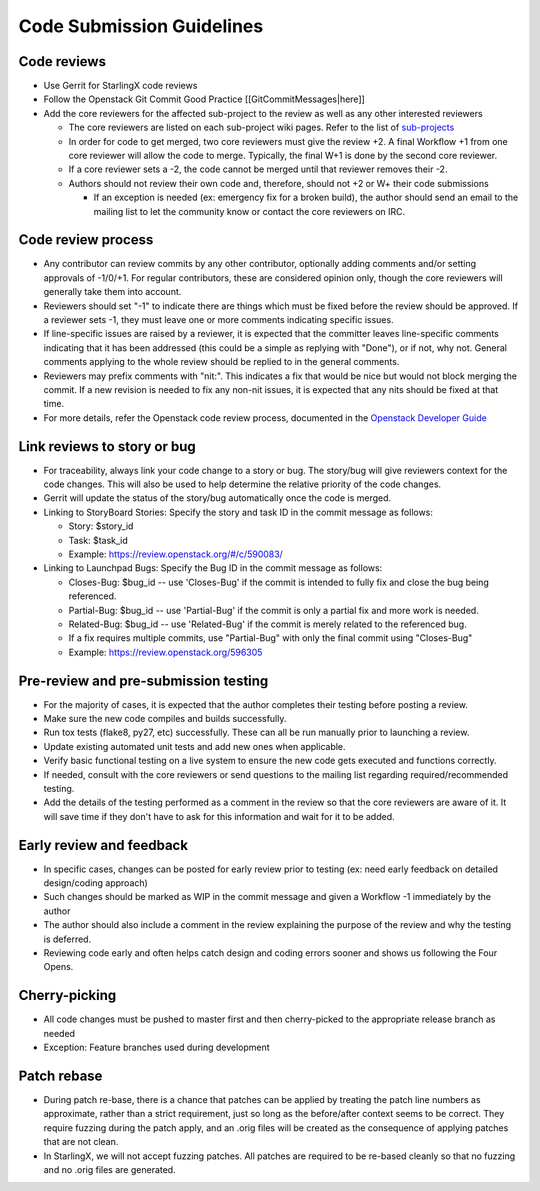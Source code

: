 ==========================
Code Submission Guidelines
==========================

------------
Code reviews
------------

* Use Gerrit for StarlingX code reviews
* Follow the Openstack Git Commit Good Practice [[GitCommitMessages|here]]
* Add the core reviewers for the affected sub-project to the review as well as
  any other interested reviewers

  * The core reviewers are listed on each sub-project wiki pages. Refer to the
    list of `sub-projects <https://wiki.openstack.org/wiki/StarlingX#StarlingX_Projects>`_
  * In order for code to get merged, two core reviewers must give the review +2.
    A final Workflow +1 from one core reviewer will allow the code to merge.
    Typically, the final W+1 is done by the second core reviewer.
  * If a core reviewer sets a -2, the code cannot be merged until that reviewer
    removes their -2.
  * Authors should not review their own code and, therefore, should not +2 or W+
    their code submissions

    * If an exception is needed (ex: emergency fix for a broken build), the
      author should send an email to the mailing list to let the community know
      or contact the core reviewers on IRC.

-------------------
Code review process
-------------------

* Any contributor can review commits by any other contributor, optionally adding
  comments and/or setting approvals of -1/0/+1. For regular contributors, these
  are considered opinion only, though the core reviewers
  will generally take them into account.
* Reviewers should set "-1" to indicate there are things which must be fixed
  before the review should be approved. If a reviewer sets -1, they must leave
  one or more comments indicating specific issues.
* If line-specific issues are raised by a reviewer, it is expected that the
  committer leaves line-specific comments indicating that it has been addressed
  (this could be a simple as replying with "Done"), or if not, why not. General
  comments applying to the whole review should be replied to in the general comments.
* Reviewers may prefix comments with "nit:". This indicates a fix that would be
  nice but would not block merging the commit. If a new revision is needed to fix
  any non-nit issues, it is expected that any nits should be fixed at that time.
* For more details, refer the Openstack code review process, documented in the
  `Openstack Developer Guide <https://docs.openstack.org/infra/manual/developers.html#code-review>`_

----------------------------
Link reviews to story or bug
----------------------------

* For traceability, always link your code change to a story or bug. The story/bug
  will give reviewers context for the code changes. This will also be used to
  help determine the relative priority of the code changes.
* Gerrit will update the status of the story/bug automatically once the code is
  merged.
* Linking to StoryBoard Stories: Specify the story and task ID in the commit
  message as follows:

  * Story: $story_id
  * Task: $task_id
  * Example: https://review.openstack.org/#/c/590083/
* Linking to Launchpad Bugs: Specify the Bug ID in the commit message as follows:

  * Closes-Bug: $bug_id -- use 'Closes-Bug' if the commit is intended to fully
    fix and close the bug being referenced.
  * Partial-Bug: $bug_id -- use 'Partial-Bug' if the commit is only a partial
    fix and more work is needed.
  * Related-Bug: $bug_id -- use 'Related-Bug' if the commit is merely related
    to the referenced bug.
  * If a fix requires multiple commits, use "Partial-Bug" with only the final
    commit using "Closes-Bug"
  * Example: https://review.openstack.org/596305

-------------------------------------
Pre-review and pre-submission testing
-------------------------------------

* For the majority of cases, it is expected that the author completes their
  testing before posting a review.
* Make sure the new code compiles and builds successfully.
* Run tox tests (flake8, py27, etc) successfully. These can all be run manually
  prior to launching a review.
* Update existing automated unit tests and add new ones when applicable.
* Verify basic functional testing on a live system to ensure the new code gets
  executed and functions correctly.
* If needed, consult with the core reviewers or send questions to the mailing
  list regarding required/recommended testing.
* Add the details of the testing performed as a comment in the review so that
  the core reviewers are aware of it. It will save time if they don't have to
  ask for this information and wait for it to be added.

-------------------------
Early review and feedback
-------------------------

* In specific cases, changes can be posted for early review prior to testing
  (ex: need early feedback on detailed design/coding approach)
* Such changes should be marked as WIP in the commit message and given a
  Workflow -1 immediately by the author
* The author should also include a comment in the review explaining the purpose
  of the review and why the testing is deferred.
* Reviewing code early and often helps catch design and coding errors sooner
  and shows us following the Four Opens.

--------------
Cherry-picking
--------------

* All code changes must be pushed to master first and then cherry-picked to the
  appropriate release branch as needed
* Exception: Feature branches used during development

------------
Patch rebase
------------

* During patch re-base, there is a chance that patches can be applied by
  treating the patch line numbers as approximate, rather than a strict requirement,
  just so long as the before/after context seems to be correct. They require
  fuzzing during the patch apply, and an .orig files will be created as the
  consequence of applying patches that are not clean.
* In StarlingX, we will not accept fuzzing patches. All patches are required to
  be re-based cleanly so that no fuzzing and no .orig files are generated.
